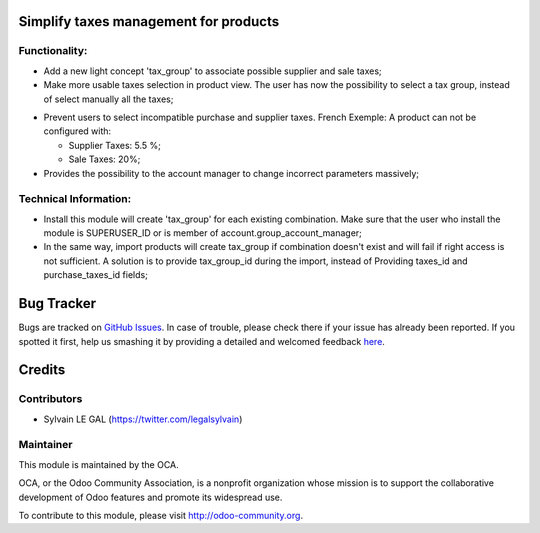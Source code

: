 Simplify taxes management for products
======================================

Functionality:
--------------
* Add a new light concept 'tax_group' to associate possible supplier and sale taxes;

* Make more usable taxes selection in product view. The user has now the possibility
  to select a tax group, instead of select manually all the taxes;

.. image:: /product_taxes_group/static/src/img/product_template_accounting_setting.png


* Prevent users to select incompatible purchase and supplier taxes.
  French Exemple: A product can not be configured with:

  * Supplier Taxes: 5.5 %;
  * Sale Taxes: 20%;

* Provides the possibility to the account manager to change incorrect parameters
  massively;

Technical Information:
----------------------
* Install this module will create 'tax_group' for each existing
  combination. Make sure that the user who install the module is
  SUPERUSER_ID or is member of account.group_account_manager;
* In the same way, import products will create tax_group if combination
  doesn't exist and will fail if right access is not sufficient.
  A solution is to provide tax_group_id during the import, instead of
  Providing taxes_id and purchase_taxes_id fields;

Bug Tracker
===========

Bugs are tracked on `GitHub Issues <https://github.com/OCA/account-fiscal-rule/issues>`_.
In case of trouble, please check there if your issue has already been reported.
If you spotted it first, help us smashing it by providing a detailed and welcomed feedback
`here <https://github.com/OCA/account-fiscal-rule/issues/new?body=module:%20product_taxes_group%0Aversion:%208.0%0A%0A**Steps%20to%20reproduce**%0A-%20...%0A%0A**Current%20behavior**%0A%0A**Expected%20behavior**>`_.


Credits
=======

Contributors
------------

* Sylvain LE GAL (https://twitter.com/legalsylvain)

Maintainer
----------

.. image:: http://odoo-community.org/logo.png
   :alt: Odoo Community Association
   :target: http://odoo-community.org

This module is maintained by the OCA.

OCA, or the Odoo Community Association, is a nonprofit organization whose mission is to support the collaborative development of Odoo features and promote its widespread use.

To contribute to this module, please visit http://odoo-community.org.

